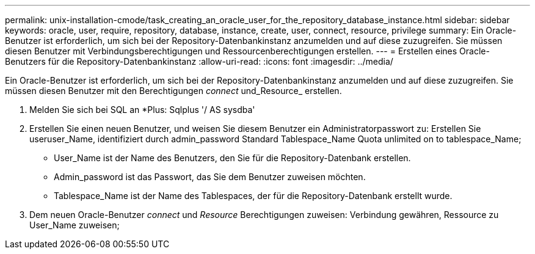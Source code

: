 ---
permalink: unix-installation-cmode/task_creating_an_oracle_user_for_the_repository_database_instance.html 
sidebar: sidebar 
keywords: oracle, user, require, repository, database, instance, create, user, connect, resource, privilege 
summary: Ein Oracle-Benutzer ist erforderlich, um sich bei der Repository-Datenbankinstanz anzumelden und auf diese zuzugreifen. Sie müssen diesen Benutzer mit Verbindungsberechtigungen und Ressourcenberechtigungen erstellen. 
---
= Erstellen eines Oracle-Benutzers für die Repository-Datenbankinstanz
:allow-uri-read: 
:icons: font
:imagesdir: ../media/


[role="lead"]
Ein Oracle-Benutzer ist erforderlich, um sich bei der Repository-Datenbankinstanz anzumelden und auf diese zuzugreifen. Sie müssen diesen Benutzer mit den Berechtigungen _connect_ und_Resource_ erstellen.

. Melden Sie sich bei SQL an *Plus: Sqlplus '/ AS sysdba'
. Erstellen Sie einen neuen Benutzer, und weisen Sie diesem Benutzer ein Administratorpasswort zu: Erstellen Sie useruser_Name, identifiziert durch admin_password Standard Tablespace_Name Quota unlimited on to tablespace_Name;
+
** User_Name ist der Name des Benutzers, den Sie für die Repository-Datenbank erstellen.
** Admin_password ist das Passwort, das Sie dem Benutzer zuweisen möchten.
** Tablespace_Name ist der Name des Tablespaces, der für die Repository-Datenbank erstellt wurde.


. Dem neuen Oracle-Benutzer _connect_ und _Resource_ Berechtigungen zuweisen: Verbindung gewähren, Ressource zu User_Name zuweisen;


